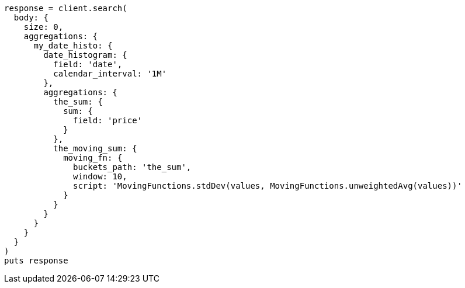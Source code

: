 [source, ruby]
----
response = client.search(
  body: {
    size: 0,
    aggregations: {
      my_date_histo: {
        date_histogram: {
          field: 'date',
          calendar_interval: '1M'
        },
        aggregations: {
          the_sum: {
            sum: {
              field: 'price'
            }
          },
          the_moving_sum: {
            moving_fn: {
              buckets_path: 'the_sum',
              window: 10,
              script: 'MovingFunctions.stdDev(values, MovingFunctions.unweightedAvg(values))'
            }
          }
        }
      }
    }
  }
)
puts response
----

